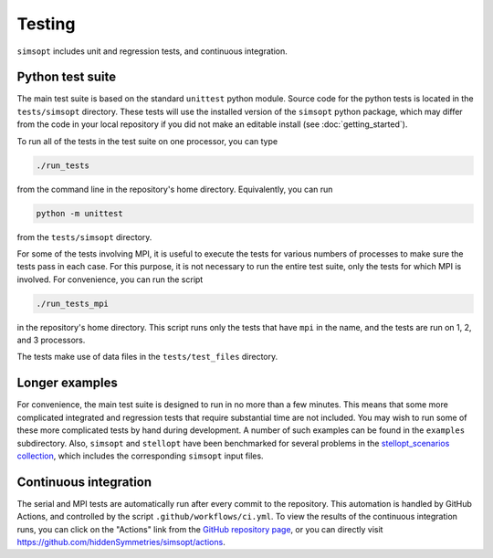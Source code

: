 Testing
^^^^^^^

``simsopt`` includes unit and regression tests, and continuous integration.

Python test suite
*****************

The main test suite is based on the standard ``unittest`` python module.
Source code for the python tests is located in the ``tests/simsopt`` directory.
These tests will use the installed version of the ``simsopt`` python package,
which may differ from the code in your local repository if you did not
make an editable install (see :doc:`getting_started`).

To run all of the tests in the test suite on one processor, you can type

.. code-block::

    ./run_tests

from the command line in the repository's home directory. Equivalently,
you can run

.. code-block::

    python -m unittest

from the ``tests/simsopt`` directory.

For some of the tests involving MPI, it is useful to execute the tests
for various numbers of processes to make sure the tests pass in each
case. For this purpose, it is not necessary to run the entire test
suite, only the tests for which MPI is involved.  For convenience, you
can run the script

.. code-block::

    ./run_tests_mpi

in the repository's home directory. This script runs only the tests
that have ``mpi`` in the name, and the tests are run on 1, 2, and 3
processors.

The tests make use of data files in the ``tests/test_files`` directory.


Longer examples
***************

For convenience, the main test suite is designed to run in no more than a few minutes.
This means that some more complicated integrated and regression tests that require substantial time
are not included. You may wish to run some of these more complicated tests by hand during development.
A number of such examples can be found in the ``examples`` subdirectory.
Also, ``simsopt`` and ``stellopt`` have been benchmarked for several problems in the
`stellopt_scenarios collection <https://github.com/landreman/stellopt_scenarios>`_,
which includes the corresponding ``simsopt`` input files.


Continuous integration
**********************

The serial and MPI tests are automatically run after every commit to
the repository.  This automation is handled by GitHub Actions, and
controlled by the script ``.github/workflows/ci.yml``.
To view the results of the continuous integration runs, you can click on the "Actions"
link from the `GitHub repository page <https://github.com/hiddenSymmetries/simsopt>`_,
or you can directly visit `<https://github.com/hiddenSymmetries/simsopt/actions>`_.
